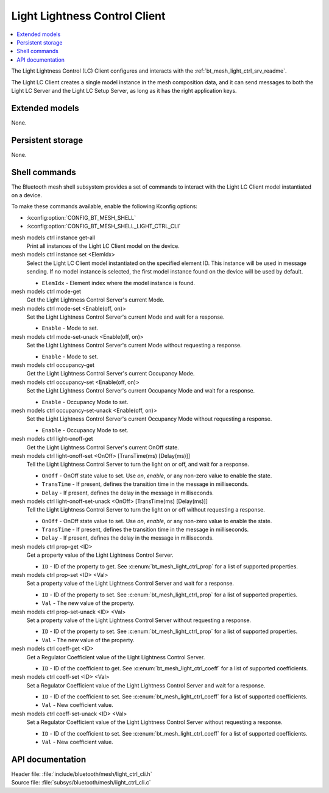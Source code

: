 .. _bt_mesh_light_ctrl_cli_readme:

Light Lightness Control Client
##############################

.. contents::
   :local:
   :depth: 2

The Light Lightness Control (LC) Client configures and interacts with the :ref:`bt_mesh_light_ctrl_srv_readme`.

The Light LC Client creates a single model instance in the mesh composition data, and it can send messages to both the Light LC Server and the Light LC Setup Server, as long as it has the right application keys.

Extended models
***************

None.

Persistent storage
******************

None.

Shell commands
**************

The Bluetooth mesh shell subsystem provides a set of commands to interact with the Light LC Client model instantiated on a device.

To make these commands available, enable the following Kconfig options:

* :kconfig:option:`CONFIG_BT_MESH_SHELL`
* :kconfig:option:`CONFIG_BT_MESH_SHELL_LIGHT_CTRL_CLI`

mesh models ctrl instance get-all
	Print all instances of the Light LC Client model on the device.


mesh models ctrl instance set <ElemIdx>
	Select the Light LC Client model instantiated on the specified element ID.
	This instance will be used in message sending.
	If no model instance is selected, the first model instance found on the device will be used by default.

	* ``ElemIdx`` - Element index where the model instance is found.


mesh models ctrl mode-get
	Get the Light Lightness Control Server's current Mode.


mesh models ctrl mode-set <Enable(off, on)>
	Set the Light Lightness Control Server's current Mode and wait for a response.

	* ``Enable`` - Mode to set.


mesh models ctrl mode-set-unack <Enable(off, on)>
	Set the Light Lightness Control Server's current Mode without requesting a response.

	* ``Enable`` - Mode to set.


mesh models ctrl occupancy-get
	Get the Light Lightness Control Server's current Occupancy Mode.


mesh models ctrl occupancy-set <Enable(off, on)>
	Set the Light Lightness Control Server's current Occupancy Mode and wait for a response.

	* ``Enable`` - Occupancy Mode to set.


mesh models ctrl occupancy-set-unack <Enable(off, on)>
	Set the Light Lightness Control Server's current Occupancy Mode without requesting a response.

	* ``Enable`` - Occupancy Mode to set.


mesh models ctrl light-onoff-get
	Get the Light Lightness Control Server's current OnOff state.


mesh models ctrl light-onoff-set <OnOff> [TransTime(ms) [Delay(ms)]]
	Tell the Light Lightness Control Server to turn the light on or off, and wait for a response.

	* ``OnOff`` - OnOff state value to set. Use *on*, *enable*, or any non-zero value to enable the state.
	* ``TransTime`` - If present, defines the transition time in the message in milliseconds.
	* ``Delay`` - If present, defines the delay in the message in milliseconds.


mesh models ctrl light-onoff-set-unack <OnOff> [TransTime(ms) [Delay(ms)]]
	Tell the Light Lightness Control Server to turn the light on or off without requesting a response.

	* ``OnOff`` - OnOff state value to set. Use *on*, *enable*, or any non-zero value to enable the state.
	* ``TransTime`` - If present, defines the transition time in the message in milliseconds.
	* ``Delay`` - If present, defines the delay in the message in milliseconds.


mesh models ctrl prop-get <ID>
	Get a property value of the Light Lightness Control Server.

	* ``ID`` - ID of the property to get. See :c:enum:`bt_mesh_light_ctrl_prop` for a list of supported properties.


mesh models ctrl prop-set <ID> <Val>
	Set a property value of the Light Lightness Control Server and wait for a response.

	* ``ID`` - ID of the property to set. See :c:enum:`bt_mesh_light_ctrl_prop` for a list of supported properties.
	* ``Val`` - The new value of the property.


mesh models ctrl prop-set-unack <ID> <Val>
	Set a property value of the Light Lightness Control Server without requesting a response.

	* ``ID`` - ID of the property to set. See :c:enum:`bt_mesh_light_ctrl_prop` for a list of supported properties.
	* ``Val`` - The new value of the property.


mesh models ctrl coeff-get <ID>
	Get a Regulator Coefficient value of the Light Lightness Control Server.

	* ``ID`` - ID of the coefficient to get. See :c:enum:`bt_mesh_light_ctrl_coeff` for a list of supported coefficients.


mesh models ctrl coeff-set <ID> <Val>
	Set a Regulator Coefficient value of the Light Lightness Control Server and wait for a response.

	* ``ID`` - ID of the coefficient to set. See :c:enum:`bt_mesh_light_ctrl_coeff` for a list of supported coefficients.
	* ``Val`` - New coefficient value.


mesh models ctrl coeff-set-unack <ID> <Val>
	Set a Regulator Coefficient value of the Light Lightness Control Server without requesting a response.

	* ``ID`` - ID of the coefficient to set. See :c:enum:`bt_mesh_light_ctrl_coeff` for a list of supported coefficients.
	* ``Val`` - New coefficient value.


API documentation
*****************

| Header file: :file:`include/bluetooth/mesh/light_ctrl_cli.h`
| Source file: :file:`subsys/bluetooth/mesh/light_ctrl_cli.c`

.. doxygengroup:: bt_mesh_light_ctrl_cli
   :project: nrf
   :members:
